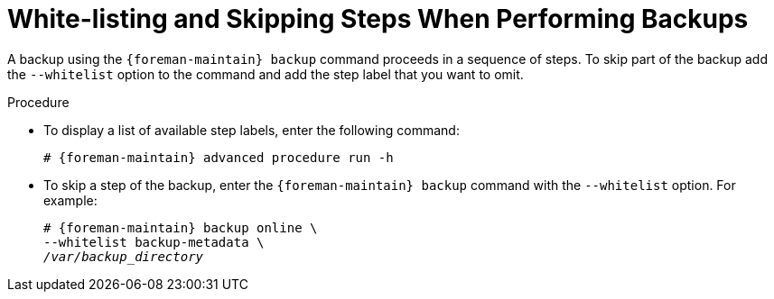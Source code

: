 [id="White_Listing_and_Skipping_Steps_When_Performing_Backups_{context}"]
= White-listing and Skipping Steps When Performing Backups

A backup using the `{foreman-maintain} backup` command proceeds in a sequence of steps.
To skip part of the backup add the `--whitelist` option to the command and add the step label that you want to omit.

.Procedure
* To display a list of available step labels, enter the following command:
+
[options="nowrap", subs="+quotes,verbatim,attributes"]
----
# {foreman-maintain} advanced procedure run -h
----
* To skip a step of the backup, enter the `{foreman-maintain} backup` command with the `--whitelist` option.
For example:
+
[options="nowrap", subs="+quotes,verbatim,attributes"]
----
# {foreman-maintain} backup online \
--whitelist backup-metadata \
_/var/backup_directory_
----
